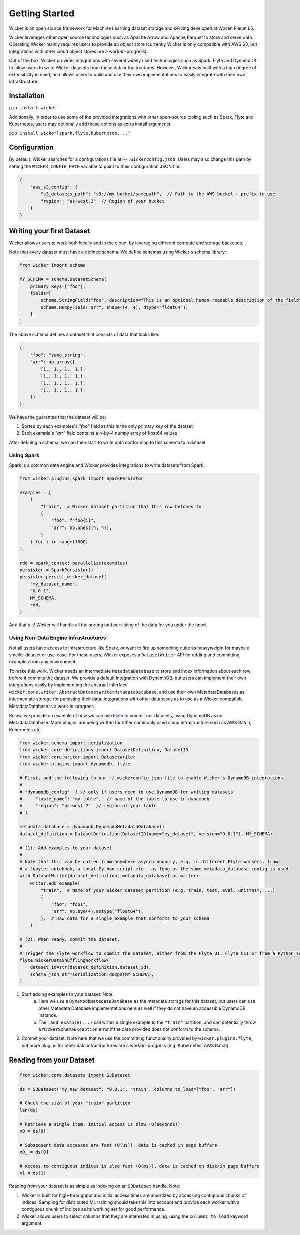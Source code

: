 Getting Started
===============

Wicker is an open source framework for Machine Learning dataset storage and serving developed at Woven Planet L5.

Wicker leverages other open source technologies such as Apache Arrow and Apache Parquet to store and serve data. Operating
Wicker mainly requires users to provide an object store (currently Wicker is only compatible with AWS S3, but integrations with 
other cloud object stores are a work-in-progress).

Out of the box, Wicker provides integrations with several widely used technologies such as Spark, Flyte and DynamoDB to allow users
to write Wicker datasets from these data infrastructures. However, Wicker was built with a high degree of extensibility in mind, and 
allows users to build and use their own implementations to easily integrate with their own infrastructure.

Installation
------------

``pip install wicker``

Additionally, in order to use some of the provided integrations with other open-source tooling such as Spark, Flyte and Kubernetes,
users may optionally add these options as extra install arguments:

``pip install wicker[spark,flyte,kubernetes,...]``

Configuration
-------------

By default, Wicker searches for a configurations file at ``~/.wickerconfig.json``. Users may also change this path by setting the 
``WICKER_CONFIG_PATH`` variable to point to their configuration JSON file.

.. code-block:: json

    {
        "aws_s3_config": {
            "s3_datasets_path": "s3://my-bucket/somepath",  // Path to the AWS bucket + prefix to use
            "region": "us-west-2"  // Region of your bucket
        }
    }

Writing your first Dataset
--------------------------

Wicker allows users to work both locally and in the cloud, by leveraging different compute and storage backends.

Note that every dataset must have a defined schema. We define schemas using Wicker's schema library:

.. code-block:: python3

    from wicker import schema

    MY_SCHEMA = schema.DatasetSchema(
        primary_keys=["foo"],
        fields=[
            schema.StringField("foo", description="This is an optional human-readable description of the field"),
            schema.NumpyField("arr", shape=(4, 4), dtype="float64"),
        ]
    )

The above schema defines a dataset that consists of data that looks like:

.. code-block:: python3

    {
        "foo": "some_string",
        "arr": np.array([
            [1., 1., 1., 1.],
            [1., 1., 1., 1.],
            [1., 1., 1., 1.],
            [1., 1., 1., 1.],
        ])
    }

We have the guarantee that the dataset will be:

1. Sorted by each examples's `"foo"` field as this is the only primary_key of the dataset
2. Each example's `"arr"` field contains a 4-by-4 numpy array of float64 values

After defining a schema, we can then start to write data conforming to this schema to a dataset

Using Spark
^^^^^^^^^^^

Spark is a common data engine and Wicker provides integrations to write datasets from Spark.

.. code-block:: python3

    from wicker.plugins.spark import SparkPersistor

    examples = [
        (
            "train",  # Wicker dataset partition that this row belongs to
            {
                "foo": f"foo{i}",
                "arr": np.ones((4, 4)),
            }
        ) for i in range(1000)
    ]

    rdd = spark_context.parallelize(examples)
    persistor = SparkPersistor()
    persistor.persist_wicker_dataset(
        "my_dataset_name",
        "0.0.1",
        MY_SCHEMA,
        rdd,
    )

And that's it! Wicker will handle all the sorting and persisting of the data for you under the hood.

Using Non-Data Engine Infrastructures
^^^^^^^^^^^^^^^^^^^^^^^^^^^^^^^^^^^^^

Not all users have access to infrastructure like Spark, or want to fire up something quite as heavyweight for
maybe a smaller dataset or use-case. For these users, Wicker exposes a ``DatasetWriter`` API for adding and committing
examples from any environment.

To make this work, Wicker needs an intermediate ``MetadataDatabase`` to store and index information about each row before
it commits the dataset. We provide a default integration with DynamoDB, but users can implement their own integrations easily
by implementing the abstract interface ``wicker.core.writer.AbstractDatasetWriterMetadataDatabase``, and use their own 
MetadataDatabases as intermediate storage for persisting their data. Integrations with other databases as to use as a Wicker-compatible
MetadataDatabase is a work-in-progress.

Below, we provide an example of how we can use `Flyte <https://flyte.org/>`_ to commit our datasets, using DynamoDB as our 
MetadataDatabase. More plugins are being written for other commonly used cloud infrastructure such as AWS Batch, Kubernetes etc.

.. code-block:: python3

    from wicker.schema import serialization
    from wicker.core.definitions import DatasetDefinition, DatasetID
    from wicker.core.writer import DatasetWriter
    from wicker.plugins import dynamodb, flyte

    # First, add the following to our ~/.wickerconfig.json file to enable Wicker's DynamoDB integrations
    #
    # "dynamodb_config": { // only if users need to use DynamoDB for writing datasets
    #     "table_name": "my-table",  // name of the table to use in dynamodb
    #     "region": "us-west-2"  // region of your table
    # }

    metadata_database = dynamodb.DynamodbMetadataDatabase()
    dataset_definition = DatasetDefinition(DatasetID(name="my_dataset", version="0.0.1"), MY_SCHEMA)

    # (1): Add examples to your dataset
    #
    # Note that this can be called from anywhere asynchronously, e.g. in different Flyte workers, from 
    # a Jupyter notebook, a local Python script etc - as long as the same metadata_database config is used
    with DatasetWriter(dataset_definition, metadata_database) as writer:
        writer.add_example(
            "train",  # Name of your Wicker dataset partition (e.g. train, test, eval, unittest, ...)
            {
                "foo": "foo1",
                "arr": np.eye(4).astype("float64"),
            },  # Raw data for a single example that conforms to your schema
        )

    # (2): When ready, commit the dataset.
    #
    # Trigger the Flyte workflow to commit the dataset, either from the Flyte UI, Flyte CLI or from a Python script
    flyte.WickerDataShufflingWorkflow(
        dataset_id=str(dataset_definition.dataset_id),
        schema_json_str=serialization.dumps(MY_SCHEMA),
    )

1. Start adding examples to your dataset. Note:
    a) Here we use a ``DynamodbMetadataDatabase`` as the metadata storage for this dataset, but users can use other Metadata Database implementations here as well if they do not have an accessible DynamoDB instance.
    b) The ``.add_example(...)`` call writes a single example to the ``"train"`` partition, and can potentially throw a ``WickerSchemaException`` error if the data provided does not conform to the schema.
2. Commit your dataset. Note here that we use the committing functionality provided by ``wicker.plugins.flyte``, but more plugins for other data infrastructures are a work-in-progress (e.g. Kubernetes, AWS Batch)


Reading from your Dataset
-------------------------

.. code-block:: python3

    from wicker.core.datasets import S3Dataset

    ds = S3Dataset("my_new_dataset", "0.0.1", "train", columns_to_load=["foo", "arr"])

    # Check the size of your "train" partition
    len(ds)

    # Retrieve a single item, initial access is slow (O(seconds))
    x0 = ds[0]

    # Subsequent data accesses are fast (O(us)), data is cached in page buffers
    x0_ = ds[0]

    # Access to contiguous indices is also fast (O(ms)), data is cached on disk/in page buffers
    x1 = ds[1]

Reading from your dataset is as simple as indexing on an ``S3Dataset`` handle. Note:

1. Wicker is built for high-throughput and initial access times are amortized by accessing contiguous chunks of indices. Sampling for distributed ML training should take this into account and provide each worker with a contiguous chunk of indices as its working set for good performance.

2. Wicker allows users to select columns that they are interested in using, using the ``columns_to_load`` keyword argument
